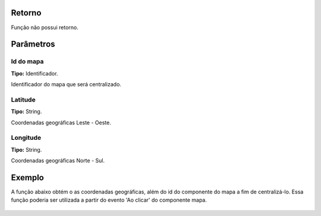 Retorno
-------

Função não possui retorno.

Parâmetros
----------

Id do mapa
~~~~~~~~~~
**Tipo:** Identificador.

Identificador do mapa que será centralizado.

Latitude
~~~~~~~~
**Tipo:** String.

Coordenadas geográficas Leste - Oeste.

Longitude
~~~~~~~~~
**Tipo:** String.

Coordenadas geográficas Norte - Sul.

Exemplo
-------

A função abaixo obtém o as coordenadas geográficas, além do id do componente do mapa a fim de centralizá-lo. Essa função poderia ser utilizada a partir do evento 'Ao clicar' do componente mapa.

.. figure:: ../image/centralizeMap_exp.jpg